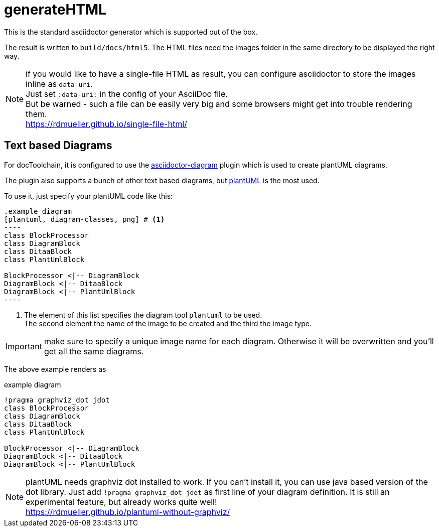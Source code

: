 = generateHTML

This is the standard asciidoctor generator which is supported out of the box.

The result is written to `build/docs/html5`.
The HTML files need the images folder in the same directory to be displayed the right way.

NOTE: if you would like to have a single-file HTML as result, you can configure asciidoctor to store the images inline as `data-uri`. +
Just set `:data-uri:` in the config of your AsciiDoc file. +
But be warned - such a file can be easily very big and some browsers might get into trouble rendering them. +
https://rdmueller.github.io/single-file-html/

== Text based Diagrams

For docToolchain, it is configured to use the http://asciidoctor.org/docs/asciidoctor-diagram/[asciidoctor-diagram] plugin which is used to create plantUML diagrams.

The plugin also supports a bunch of other text based diagrams, but http://plantuml.com/[plantUML] is the most used.

To use it, just specify your plantUML code like this:

....
.example diagram
[plantuml, diagram-classes, png] # <1>
----
class BlockProcessor
class DiagramBlock
class DitaaBlock
class PlantUmlBlock

BlockProcessor <|-- DiagramBlock
DiagramBlock <|-- DitaaBlock
DiagramBlock <|-- PlantUmlBlock
----
....

<1> The element of this list specifies the diagram tool `plantuml` to be used. +
The second element the name of the image to be created and the third the image type.

IMPORTANT: make sure to specify a unique image name for each diagram.
Otherwise it will be overwritten and you'll get all the same diagrams.

The above example renders as

.example diagram
[plantuml, diagram-classes, png]
----
!pragma graphviz_dot jdot
class BlockProcessor
class DiagramBlock
class DitaaBlock
class PlantUmlBlock

BlockProcessor <|-- DiagramBlock
DiagramBlock <|-- DitaaBlock
DiagramBlock <|-- PlantUmlBlock
----

NOTE: plantUML needs graphviz dot installed to work.
If you can't install it, you can use java based version of the dot library.
Just add `!pragma graphviz_dot jdot` as first line of your diagram definition.
It is still an experimental feature, but already works quite well! +
https://rdmueller.github.io/plantuml-without-graphviz/